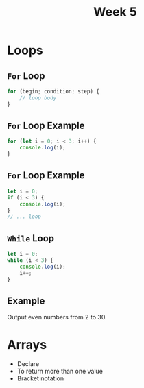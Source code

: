 #+Author:
#+TITLE: Week 5

# -*- org-re-reveal-title-slide: nil; org-use-property-inheritance: reveal_; -*-
#+OPTIONS: toc:nil num:0 reveal_single_file:t
#+REVEAL_EXTRA_CSS: extra.css
#+REVEAL_THEME: moon

* Loops
** =For= Loop
#+BEGIN_SRC js
for (begin; condition; step) {
    // loop body
}
#+END_SRC

** =For= Loop Example
#+BEGIN_SRC js
for (let i = 0; i < 3; i++) {
    console.log(i);
}
#+END_SRC

** =For= Loop Example
#+BEGIN_SRC js
let i = 0;
if (i < 3) {
    console.log(i);
}
// ... loop
#+END_SRC

** =While= Loop
#+BEGIN_SRC js
let i = 0;
while (i < 3) {
    console.log(i);
    i++;
}
#+END_SRC

** Example
Output even numbers from 2 to 30.

* Arrays
- Declare
- To return more than one value
- Bracket notation
